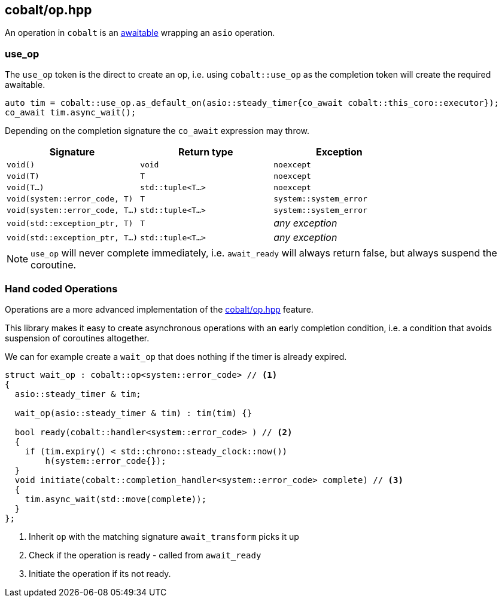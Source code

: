 [#cobalt_operation]
== cobalt/op.hpp

An operation in `cobalt` is an <<awaitable, awaitable>> wrapping an `asio` operation.

[#use_op]
=== use_op

The `use_op` token is the direct to create an op,
i.e. using `cobalt::use_op` as the completion token will create the required awaitable.

[source,cpp]
----
auto tim = cobalt::use_op.as_default_on(asio::steady_timer{co_await cobalt::this_coro::executor});
co_await tim.async_wait();
----

Depending on the completion signature the `co_await` expression may throw.

[cols="1,1,1"]
|===
| Signature | Return type | Exception

| `void()`                         | `void`             | `noexcept`
| `void(T)`                        | `T`                | `noexcept`
| `void(T...)`                     | `std::tuple<T...>` | `noexcept`
| `void(system::error_code, T)`    | `T`                | `system::system_error`
| `void(system::error_code, T...)` | `std::tuple<T...>` | `system::system_error`
| `void(std::exception_ptr, T)`    | `T`                | _any exception_
| `void(std::exception_ptr, T...)` | `std::tuple<T...>` | _any exception_
|===

NOTE:  `use_op` will never complete immediately, i.e. `await_ready` will always return false, but always suspend the coroutine.



[#op]
=== Hand coded Operations

Operations are a more advanced implementation of the <<cobalt_operation>> feature.

This library makes it easy to create asynchronous operations with an early completion condition,
i.e. a condition that avoids suspension of coroutines altogether.

We can for example create a `wait_op` that does nothing if the timer is already expired.

[source,cpp]
----
struct wait_op : cobalt::op<system::error_code> // <1>
{
  asio::steady_timer & tim;

  wait_op(asio::steady_timer & tim) : tim(tim) {}

  bool ready(cobalt::handler<system::error_code> ) // <2>
  {
    if (tim.expiry() < std::chrono::steady_clock::now())
        h(system::error_code{});
  }
  void initiate(cobalt::completion_handler<system::error_code> complete) // <3>
  {
    tim.async_wait(std::move(complete));
  }
};
----
<1> Inherit `op` with the matching signature `await_transform` picks it up
<2> Check if the operation is ready - called from `await_ready`
<3> Initiate the operation if its not ready.

